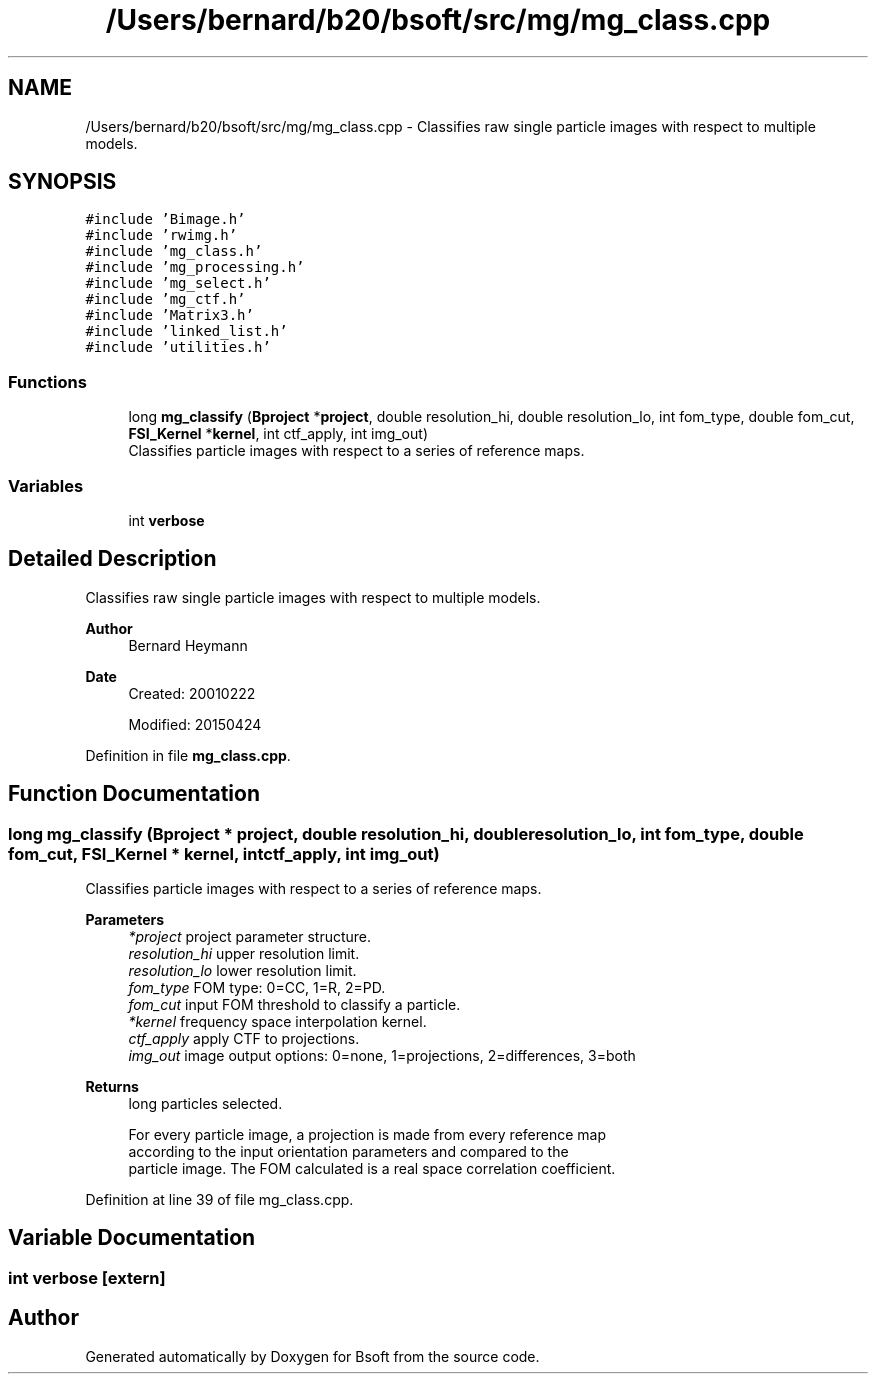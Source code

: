 .TH "/Users/bernard/b20/bsoft/src/mg/mg_class.cpp" 3 "Wed Sep 1 2021" "Version 2.1.0" "Bsoft" \" -*- nroff -*-
.ad l
.nh
.SH NAME
/Users/bernard/b20/bsoft/src/mg/mg_class.cpp \- Classifies raw single particle images with respect to multiple models\&.  

.SH SYNOPSIS
.br
.PP
\fC#include 'Bimage\&.h'\fP
.br
\fC#include 'rwimg\&.h'\fP
.br
\fC#include 'mg_class\&.h'\fP
.br
\fC#include 'mg_processing\&.h'\fP
.br
\fC#include 'mg_select\&.h'\fP
.br
\fC#include 'mg_ctf\&.h'\fP
.br
\fC#include 'Matrix3\&.h'\fP
.br
\fC#include 'linked_list\&.h'\fP
.br
\fC#include 'utilities\&.h'\fP
.br

.SS "Functions"

.in +1c
.ti -1c
.RI "long \fBmg_classify\fP (\fBBproject\fP *\fBproject\fP, double resolution_hi, double resolution_lo, int fom_type, double fom_cut, \fBFSI_Kernel\fP *\fBkernel\fP, int ctf_apply, int img_out)"
.br
.RI "Classifies particle images with respect to a series of reference maps\&. "
.in -1c
.SS "Variables"

.in +1c
.ti -1c
.RI "int \fBverbose\fP"
.br
.in -1c
.SH "Detailed Description"
.PP 
Classifies raw single particle images with respect to multiple models\&. 


.PP
\fBAuthor\fP
.RS 4
Bernard Heymann 
.RE
.PP
\fBDate\fP
.RS 4
Created: 20010222 
.PP
Modified: 20150424 
.RE
.PP

.PP
Definition in file \fBmg_class\&.cpp\fP\&.
.SH "Function Documentation"
.PP 
.SS "long mg_classify (\fBBproject\fP * project, double resolution_hi, double resolution_lo, int fom_type, double fom_cut, \fBFSI_Kernel\fP * kernel, int ctf_apply, int img_out)"

.PP
Classifies particle images with respect to a series of reference maps\&. 
.PP
\fBParameters\fP
.RS 4
\fI*project\fP project parameter structure\&. 
.br
\fIresolution_hi\fP upper resolution limit\&. 
.br
\fIresolution_lo\fP lower resolution limit\&. 
.br
\fIfom_type\fP FOM type: 0=CC, 1=R, 2=PD\&. 
.br
\fIfom_cut\fP input FOM threshold to classify a particle\&. 
.br
\fI*kernel\fP frequency space interpolation kernel\&. 
.br
\fIctf_apply\fP apply CTF to projections\&. 
.br
\fIimg_out\fP image output options: 0=none, 1=projections, 2=differences, 3=both 
.RE
.PP
\fBReturns\fP
.RS 4
long particles selected\&. 
.PP
.nf
For every particle image, a projection is made from every reference map
according to the input orientation parameters and compared to the
particle image. The FOM calculated is a real space correlation coefficient.

.fi
.PP
 
.RE
.PP

.PP
Definition at line 39 of file mg_class\&.cpp\&.
.SH "Variable Documentation"
.PP 
.SS "int verbose\fC [extern]\fP"

.SH "Author"
.PP 
Generated automatically by Doxygen for Bsoft from the source code\&.
